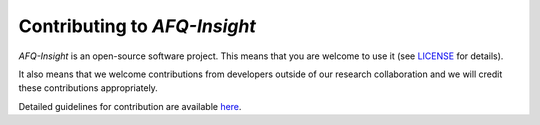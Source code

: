 #############################
Contributing to *AFQ-Insight*
#############################

*AFQ-Insight* is an open-source software project. This means that you are welcome
to use it (see `LICENSE
<https://github.com/richford/AFQ-Insight/blob/main/LICENSE>`_ for details).

It also means that we welcome contributions from developers outside of our
research collaboration and we will credit these contributions appropriately.

Detailed guidelines for contribution are available `here
<https://github.com/richford/AFQ-Insight/blob/main/.github/CONTRIBUTING.md>`_.
